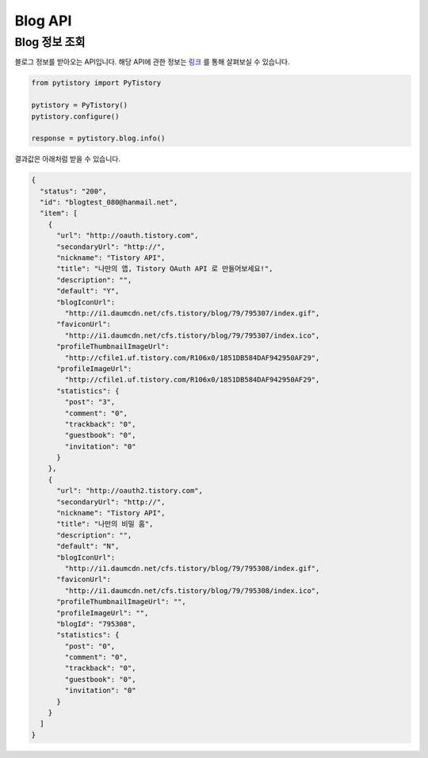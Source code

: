 Blog API
========

Blog 정보 조회
--------------

블로그 정보를 받아오는 API입니다. 해당 API에 관한 정보는
`링크 <http://www.tistory.com/guide/api/blog.php#blog-info>`_ 를 통해
살펴보실 수 있습니다.

.. code-block:: python

  from pytistory import PyTistory

  pytistory = PyTistory()
  pytistory.configure()

  response = pytistory.blog.info()

결과값은 아래처럼 받을 수 있습니다.

.. code-block:: json

  {
    "status": "200",
    "id": "blogtest_080@hanmail.net",
    "item": [
      {
        "url": "http://oauth.tistory.com",
        "secondaryUrl": "http://",
        "nickname": "Tistory API",
        "title": "나만의 앱, Tistory OAuth API 로 만들어보세요!",
        "description": "",
        "default": "Y",
        "blogIconUrl":
          "http://i1.daumcdn.net/cfs.tistory/blog/79/795307/index.gif",
        "faviconUrl":
          "http://i1.daumcdn.net/cfs.tistory/blog/79/795307/index.ico",
        "profileThumbnailImageUrl":
          "http://cfile1.uf.tistory.com/R106x0/1851DB584DAF942950AF29",
        "profileImageUrl":
          "http://cfile1.uf.tistory.com/R106x0/1851DB584DAF942950AF29",
        "statistics": {
          "post": "3",
          "comment": "0",
          "trackback": "0",
          "guestbook": "0",
          "invitation": "0"
        }
      },
      {
        "url": "http://oauth2.tistory.com",
        "secondaryUrl": "http://",
        "nickname": "Tistory API",
        "title": "나만의 비밀 홈",
        "description": "",
        "default": "N",
        "blogIconUrl":
          "http://i1.daumcdn.net/cfs.tistory/blog/79/795308/index.gif",
        "faviconUrl":
          "http://i1.daumcdn.net/cfs.tistory/blog/79/795308/index.ico",
        "profileThumbnailImageUrl": "",
        "profileImageUrl": "",
        "blogId": "795308",
        "statistics": {
          "post": "0",
          "comment": "0",
          "trackback": "0",
          "guestbook": "0",
          "invitation": "0"
        }
      }
    ]
  }

